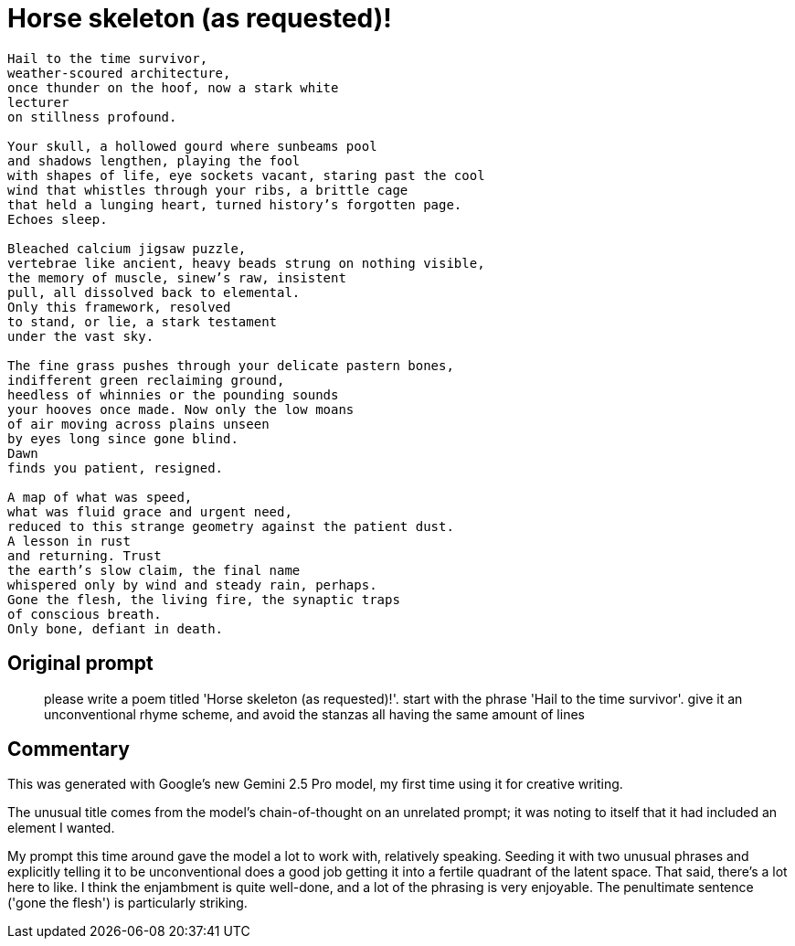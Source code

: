 # Horse skeleton (as requested)!

[verse]
____
Hail to the time survivor,
weather-scoured architecture,
once thunder on the hoof, now a stark white
lecturer
on stillness profound.

Your skull, a hollowed gourd where sunbeams pool
and shadows lengthen, playing the fool
with shapes of life, eye sockets vacant, staring past the cool
wind that whistles through your ribs, a brittle cage
that held a lunging heart, turned history's forgotten page.
Echoes sleep.

Bleached calcium jigsaw puzzle,
vertebrae like ancient, heavy beads strung on nothing visible,
the memory of muscle, sinew's raw, insistent
pull, all dissolved back to elemental.
Only this framework, resolved
to stand, or lie, a stark testament
under the vast sky.

The fine grass pushes through your delicate pastern bones,
indifferent green reclaiming ground,
heedless of whinnies or the pounding sounds
your hooves once made. Now only the low moans
of air moving across plains unseen
by eyes long since gone blind.
Dawn
finds you patient, resigned.

A map of what was speed,
what was fluid grace and urgent need,
reduced to this strange geometry against the patient dust.
A lesson in rust
and returning. Trust
the earth's slow claim, the final name
whispered only by wind and steady rain, perhaps.
Gone the flesh, the living fire, the synaptic traps
of conscious breath.
Only bone, defiant in death.
____

## Original prompt
> please write a poem titled 'Horse skeleton (as requested)!'. start with the phrase 'Hail to the time survivor'. give it an unconventional rhyme scheme, and avoid the stanzas all having the same amount of lines

## Commentary

This was generated with Google's new Gemini 2.5 Pro model, my first time using it for creative writing.

The unusual title comes from the model's chain-of-thought on an unrelated prompt; it was noting to itself that it had included an element I wanted.

My prompt this time around gave the model a lot to work with, relatively speaking. Seeding it with two unusual phrases and explicitly telling it to be unconventional does a good job getting it into a fertile quadrant of the latent space. That said, there's a lot here to like. I think the enjambment is quite well-done, and a lot of the phrasing is very enjoyable. The penultimate sentence ('gone the flesh') is particularly striking.